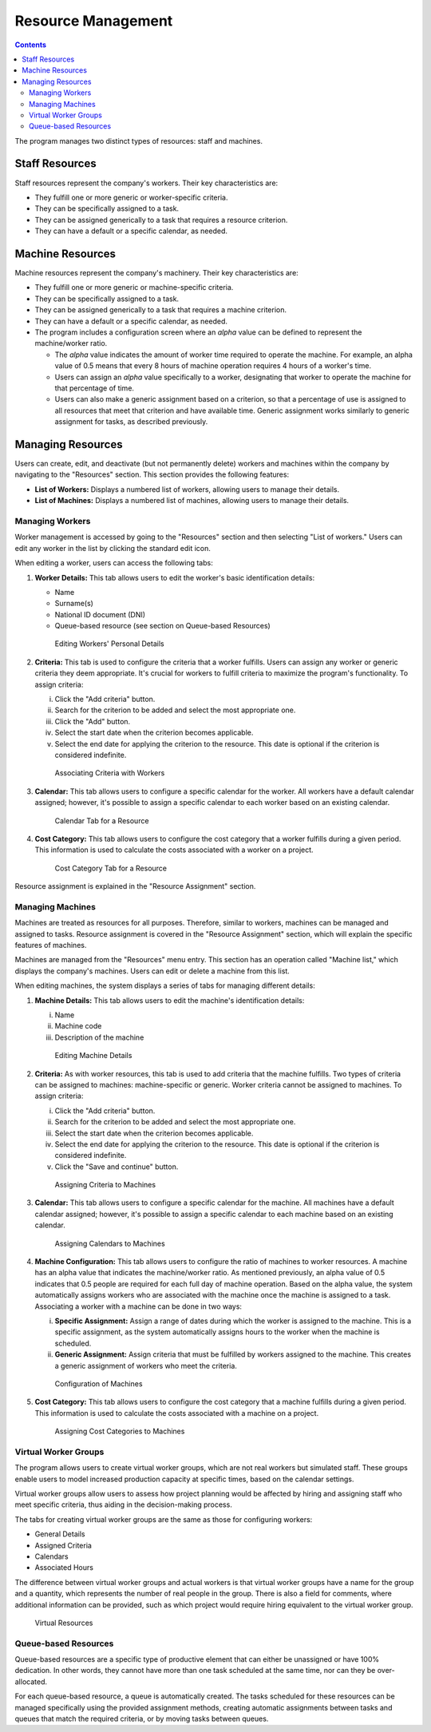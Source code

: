 Resource Management
####################

.. _recursos:
.. contents::

The program manages two distinct types of resources: staff and machines.

Staff Resources
---------------

Staff resources represent the company's workers. Their key characteristics are:

*   They fulfill one or more generic or worker-specific criteria.
*   They can be specifically assigned to a task.
*   They can be assigned generically to a task that requires a resource criterion.
*   They can have a default or a specific calendar, as needed.

Machine Resources
-----------------

Machine resources represent the company's machinery. Their key characteristics are:

*   They fulfill one or more generic or machine-specific criteria.
*   They can be specifically assigned to a task.
*   They can be assigned generically to a task that requires a machine criterion.
*   They can have a default or a specific calendar, as needed.
*   The program includes a configuration screen where an *alpha* value can be defined to represent the machine/worker ratio.

    *   The *alpha* value indicates the amount of worker time required to operate the machine. For example, an alpha value of 0.5 means that every 8 hours of machine operation requires 4 hours of a worker's time.
    *   Users can assign an *alpha* value specifically to a worker, designating that worker to operate the machine for that percentage of time.
    *   Users can also make a generic assignment based on a criterion, so that a percentage of use is assigned to all resources that meet that criterion and have available time. Generic assignment works similarly to generic assignment for tasks, as described previously.

Managing Resources
------------------

Users can create, edit, and deactivate (but not permanently delete) workers and machines within the company by navigating to the "Resources" section. This section provides the following features:

*   **List of Workers:** Displays a numbered list of workers, allowing users to manage their details.
*   **List of Machines:** Displays a numbered list of machines, allowing users to manage their details.

Managing Workers
================

Worker management is accessed by going to the "Resources" section and then selecting "List of workers." Users can edit any worker in the list by clicking the standard edit icon.

When editing a worker, users can access the following tabs:

1.  **Worker Details:** This tab allows users to edit the worker's basic identification details:

    *   Name
    *   Surname(s)
    *   National ID document (DNI)
    *   Queue-based resource (see section on Queue-based Resources)

    .. figure:: images/worker-personal-data.png
       :scale: 50

       Editing Workers' Personal Details

2.  **Criteria:** This tab is used to configure the criteria that a worker fulfills. Users can assign any worker or generic criteria they deem appropriate. It's crucial for workers to fulfill criteria to maximize the program's functionality. To assign criteria:

    i.  Click the "Add criteria" button.
    ii. Search for the criterion to be added and select the most appropriate one.
    iii. Click the "Add" button.
    iv. Select the start date when the criterion becomes applicable.
    v.  Select the end date for applying the criterion to the resource. This date is optional if the criterion is considered indefinite.

    .. figure:: images/worker-criterions.png
       :scale: 50

       Associating Criteria with Workers

3.  **Calendar:** This tab allows users to configure a specific calendar for the worker. All workers have a default calendar assigned; however, it's possible to assign a specific calendar to each worker based on an existing calendar.

    .. figure:: images/worker-calendar.png
       :scale: 50

       Calendar Tab for a Resource

4.  **Cost Category:** This tab allows users to configure the cost category that a worker fulfills during a given period. This information is used to calculate the costs associated with a worker on a project.

    .. figure:: images/worker-costcategory.png
       :scale: 50

       Cost Category Tab for a Resource

Resource assignment is explained in the "Resource Assignment" section.

Managing Machines
=================

Machines are treated as resources for all purposes. Therefore, similar to workers, machines can be managed and assigned to tasks. Resource assignment is covered in the "Resource Assignment" section, which will explain the specific features of machines.

Machines are managed from the "Resources" menu entry. This section has an operation called "Machine list," which displays the company's machines. Users can edit or delete a machine from this list.

When editing machines, the system displays a series of tabs for managing different details:

1.  **Machine Details:** This tab allows users to edit the machine's identification details:

    i.  Name
    ii. Machine code
    iii. Description of the machine

    .. figure:: images/machine-data.png
       :scale: 50

       Editing Machine Details

2.  **Criteria:** As with worker resources, this tab is used to add criteria that the machine fulfills. Two types of criteria can be assigned to machines: machine-specific or generic. Worker criteria cannot be assigned to machines. To assign criteria:

    i.  Click the "Add criteria" button.
    ii. Search for the criterion to be added and select the most appropriate one.
    iii. Select the start date when the criterion becomes applicable.
    iv. Select the end date for applying the criterion to the resource. This date is optional if the criterion is considered indefinite.
    v.  Click the "Save and continue" button.

    .. figure:: images/machine-criterions.png
       :scale: 50

       Assigning Criteria to Machines

3.  **Calendar:** This tab allows users to configure a specific calendar for the machine. All machines have a default calendar assigned; however, it's possible to assign a specific calendar to each machine based on an existing calendar.

    .. figure:: images/machine-calendar.png
       :scale: 50

       Assigning Calendars to Machines

4.  **Machine Configuration:** This tab allows users to configure the ratio of machines to worker resources. A machine has an alpha value that indicates the machine/worker ratio. As mentioned previously, an alpha value of 0.5 indicates that 0.5 people are required for each full day of machine operation. Based on the alpha value, the system automatically assigns workers who are associated with the machine once the machine is assigned to a task. Associating a worker with a machine can be done in two ways:

    i.  **Specific Assignment:** Assign a range of dates during which the worker is assigned to the machine. This is a specific assignment, as the system automatically assigns hours to the worker when the machine is scheduled.
    ii. **Generic Assignment:** Assign criteria that must be fulfilled by workers assigned to the machine. This creates a generic assignment of workers who meet the criteria.

    .. figure:: images/machine-configuration.png
       :scale: 50

       Configuration of Machines

5.  **Cost Category:** This tab allows users to configure the cost category that a machine fulfills during a given period. This information is used to calculate the costs associated with a machine on a project.

    .. figure:: images/machine-costcategory.png
       :scale: 50

       Assigning Cost Categories to Machines

Virtual Worker Groups
=====================

The program allows users to create virtual worker groups, which are not real workers but simulated staff. These groups enable users to model increased production capacity at specific times, based on the calendar settings.

Virtual worker groups allow users to assess how project planning would be affected by hiring and assigning staff who meet specific criteria, thus aiding in the decision-making process.

The tabs for creating virtual worker groups are the same as those for configuring workers:

*   General Details
*   Assigned Criteria
*   Calendars
*   Associated Hours

The difference between virtual worker groups and actual workers is that virtual worker groups have a name for the group and a quantity, which represents the number of real people in the group. There is also a field for comments, where additional information can be provided, such as which project would require hiring equivalent to the virtual worker group.

.. figure:: images/virtual-resources.png
   :scale: 50

   Virtual Resources

Queue-based Resources
=====================

Queue-based resources are a specific type of productive element that can either be unassigned or have 100% dedication. In other words, they cannot have more than one task scheduled at the same time, nor can they be over-allocated.

For each queue-based resource, a queue is automatically created. The tasks scheduled for these resources can be managed specifically using the provided assignment methods, creating automatic assignments between tasks and queues that match the required criteria, or by moving tasks between queues.
